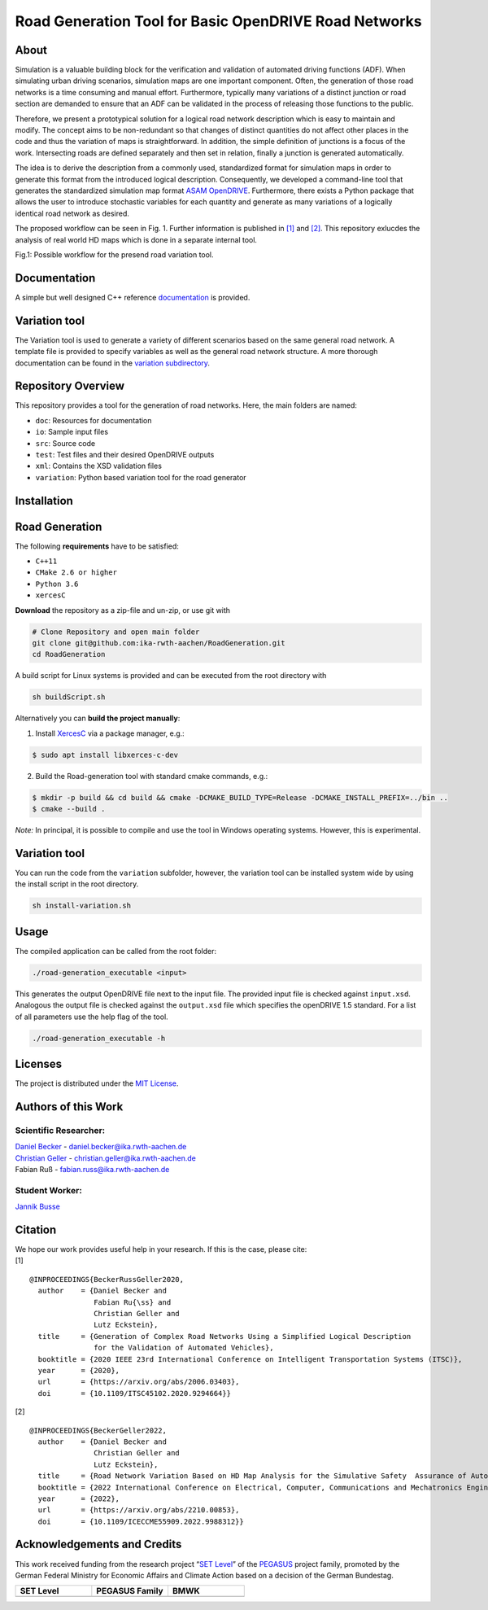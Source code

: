 Road Generation Tool for Basic OpenDRIVE Road Networks
======================================================
.. image:: https://github.com/ika-rwth-aachen/RoadGeneration/actions/workflows/build.yml/badge.svg?branch=main
.. image:: https://camo.githubusercontent.com/83d3746e5881c1867665223424263d8e604df233d0a11aae0813e0414d433943/68747470733a2f2f696d672e736869656c64732e696f2f62616467652f6c6963656e73652d4d49542d626c75652e737667


.. inclusion-marker


About
-----


Simulation is a valuable building block for the verification and
validation of automated driving functions (ADF). When simulating urban
driving scenarios, simulation maps are one important component. Often,
the generation of those road networks is a time consuming and manual
effort. Furthermore, typically many variations of a distinct junction or
road section are demanded to ensure that an ADF can be validated in the
process of releasing those functions to the public.

Therefore, we present a prototypical solution for a logical road network
description which is easy to maintain and modify. The concept aims to be
non-redundant so that changes of distinct quantities do not affect other
places in the code and thus the variation of maps is straightforward. In
addition, the simple definition of junctions is a focus of the work.
Intersecting roads are defined separately and then set in relation,
finally a junction is generated automatically.

The idea is to derive the description from a commonly used, standardized
format for simulation maps in order to generate this format from the
introduced logical description. Consequently, we developed a
command-line tool that generates the standardized simulation map format
`ASAM OpenDRIVE <https://www.asam.net/standards/detail/opendrive/>`__.
Furthermore, there exists a Python package that allows the user to
introduce stochastic variables for each quantity and generate as many
variations of a logically identical road network as desired.

The proposed workflow can be seen in Fig. 1. Further information is
published in `[1] <https://arxiv.org/abs/2006.03403>`__ and
`[2] <https://arxiv.org/abs/2210.00853>`__. This repository exlucdes the
analysis of real world HD maps which is done in a separate internal
tool.

.. image:: docs/_static/motivation.png
   :alt: Fig.1: Possible workflow for the presend road variation tool.

Fig.1: Possible workflow for the presend road variation tool.

Documentation
-------------

A simple but well designed C++ reference
`documentation <https://ika-rwth-aachen.github.io/RoadGeneration/index.html>`__
is provided.

Variation tool
--------------

The Variation tool is used to generate a variety of different scenarios
based on the same general road network. A template file is provided to
specify variables as well as the general road network structure. A more
thorough documentation can be found in the `variation
subdirectory <variation/>`__.






Repository Overview
-------------------

This repository provides a tool for the generation of road networks.
Here, the main folders are named:

-  ``doc``: Resources for documentation
-  ``io``: Sample input files
-  ``src``: Source code
-  ``test``: Test files and their desired OpenDRIVE outputs
-  ``xml``: Contains the XSD validation files
-  ``variation``: Python based variation tool for the road generator

Installation
------------

Road Generation
---------------

The following **requirements** have to be satisfied:

-  ``C++11``
-  ``CMake 2.6 or higher``
-  ``Python 3.6``
-  ``xercesC``

**Download** the repository as a zip-file and un-zip, or use git with

.. code:: bash

   # Clone Repository and open main folder
   git clone git@github.com:ika-rwth-aachen/RoadGeneration.git
   cd RoadGeneration

A build script for Linux systems is provided and can be executed from
the root directory with

.. code:: bash

   sh buildScript.sh

Alternatively you can **build the project manually**:

1. Install `XercesC <https://xerces.apache.org/xerces-c>`_ via a
   package manager, e.g.:

.. code:: bash

    $ sudo apt install libxerces-c-dev

2. Build the Road-generation tool with standard cmake commands, e.g.:

.. code:: bash

    $ mkdir -p build && cd build && cmake -DCMAKE_BUILD_TYPE=Release -DCMAKE_INSTALL_PREFIX=../bin ..
    $ cmake --build .

*Note:* In principal, it is possible to compile and use the tool in
Windows operating systems. However, this is experimental.

Variation tool
--------------

You can run the code from the ``variation`` subfolder, however, the
variation tool can be installed system wide by using the install script
in the root directory.

.. code:: bash

   sh install-variation.sh

Usage
-----

The compiled application can be called from the root folder:

.. code:: bash

   ./road-generation_executable <input>

This generates the output OpenDRIVE file next to the input file. The
provided input file is checked against ``input.xsd``. Analogous the
output file is checked against the ``output.xsd`` file which specifies
the openDRIVE 1.5 standard. For a list of all parameters use the help
flag of the tool.

.. code:: bash

   ./road-generation_executable -h


Licenses
--------

The project is distributed under the `MIT License <LICENSE.md>`__.

Authors of this Work
--------------------

Scientific Researcher:
~~~~~~~~~~~~~~~~~~~~~~

| `Daniel Becker <https://github.com/dbeckerAC>`__ -
  daniel.becker@ika.rwth-aachen.de
| `Christian Geller <https://github.com/cgeller>`__ -
  christian.geller@ika.rwth-aachen.de
| Fabian Ruß - fabian.russ@ika.rwth-aachen.de

Student Worker:
~~~~~~~~~~~~~~~
`Jannik Busse <https://github.com/jannikbusse>`__

Citation
--------

| We hope our work provides useful help in your research. If this is the
  case, please cite:
| [1]

::

   @INPROCEEDINGS{BeckerRussGeller2020,
     author    = {Daniel Becker and
                  Fabian Ru{\ss} and
                  Christian Geller and
                  Lutz Eckstein},
     title     = {Generation of Complex Road Networks Using a Simplified Logical Description
                  for the Validation of Automated Vehicles},
     booktitle = {2020 IEEE 23rd International Conference on Intelligent Transportation Systems (ITSC)},
     year      = {2020},
     url       = {https://arxiv.org/abs/2006.03403},
     doi       = {10.1109/ITSC45102.2020.9294664}}

[2]

::

   @INPROCEEDINGS{BeckerGeller2022,
     author    = {Daniel Becker and
                  Christian Geller and
                  Lutz Eckstein},
     title     = {Road Network Variation Based on HD Map Analysis for the Simulative Safety  Assurance of Automated Vehicles},
     booktitle = {2022 International Conference on Electrical, Computer, Communications and Mechatronics Engineering (ICECCME)},
     year      = {2022},
     url       = {https://arxiv.org/abs/2210.00853},
     doi       = {10.1109/ICECCME55909.2022.9988312}}

Acknowledgements and Credits
----------------------------

This work received funding from the research project “`SET
Level <https://setlevel.de/>`__” of the
`PEGASUS <https://pegasus-family.de>`__ project family, promoted by the
German Federal Ministry for Economic Affairs and Climate Action based on
a decision of the German Bundestag.

.. |image1| image:: https://setlevel.de/assets/logo-setlevel.svg
   :align: middle
   :width: 100pt
.. _image1: https://setlevel.de/

.. |image2| image:: https://setlevel.de/assets/logo-pegasus-family.svg
   :width: 100pt
   :align: middle
.. _image2: https://pegasus-family.de/

.. |image3| image:: https://setlevel.de/assets/logo-bmwk-en.svg
   :width: 100pt
   :align: middle
.. _image3: https://www.bmwk.de/Redaktion/DE/Textsammlungen/Technologie/fahrzeug-und-systemtechnologien.html


.. list-table::
   :widths: 30 30 30
   :header-rows: 1

   * - SET Level
     - PEGASUS Family
     - BMWK
   * - |image1|_
     - |image2|_
     - |image3|_
  
